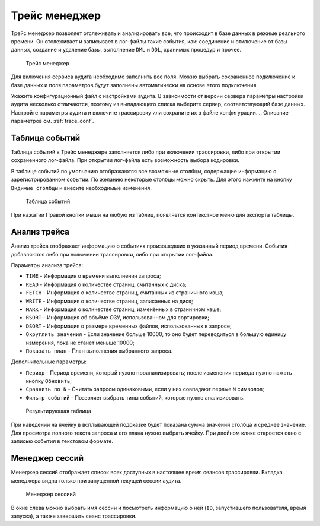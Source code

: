 .. _trace:

Трейс менеджер
=====================

Трейс менеджер позволяет отслеживать и анализировать все, что происходит в базе данных в режиме реального времени. 
Он отслеживает и записывает в лог-файлы такие события, как: соединение и отключение от базы данных, 
создание и удаление базы, выполнение ``DML`` и ``DDL``, хранимых процедур и прочее.

.. figure:: img/trace_manager.png

    Трейс менеджер

Для включения сервиса аудита необходимо заполнить все поля. 
Можно выбрать сохраненное подключение к базе данных и поля параметров
будут заполнены автоматически на основе этого подключения.

Укажите конфигурационный файл с настройками аудита. 
В зависимости от версии сервера параметры настройки аудита несколько отличаются, 
поэтому из выпадающего списка выберите сервер, соответствующий базе данных.
Настройте параметры аудита и включите трассировку или сохраните их в файле конфигурации. 
.. Описание параметров см. :ref:`trace_conf`.

Таблица событий 
----------------------

Таблица событий в Трейс менеджере заполняется либо при включении трассировки, либо при открытии сохраненного лог-файла. 
При открытии лог-файла есть возможность выбора кодировки.

В таблице событий по умолчанию отображаются все возможные столбцы, содержащие информацию о зарегистрированном событии. 
По желанию некоторые столбцы можно скрыть. Для этого нажмите на кнопку ``Видимые столбцы`` и внесите необходимые изменения.

.. figure:: img/trace_manager_table.png

    Таблица событий

При нажатии Правой кнопки мыши на любую из таблиц, появляется контекстное меню для экспорта таблицы.

Анализ трейса
---------------

Анализ трейса отображает информацию о событиях произошедших в указанный период времени. События добавляются либо при включении трассировки, либо при открытии лог-файла.

Параметры анализа трейса:

* ``TIME`` - Информация о времени выполнения запроса;
* ``READ`` - Информация о количестве страниц, считанных с диска;
* ``FETCH`` - Информация о количестве страниц, считанных из страничного кэша;
* ``WRITE`` - Информация о количестве страниц, записанных на диск;
* ``MARK`` - Информация о количестве страниц, изменённых в страничном кэше;
* ``RSORT`` - Информация об объёме ОЗУ, использованном для сортировки;
* ``DSORT`` - Информация о размере временных файлов, использованных в запросе;
* ``Округлить значения`` - Если значение больше 10000, то оно будет переводиться в большую единицу измерения, пока не станет меньше 10000;
* ``Показать план`` - План выполнения выбранного запроса.

Дополнительные параметры:

* ``Период`` - Период времени, который нужно проанализировать; после изменения периода нужно нажать кнопку ``Обновить``;
* ``Сравнить по N`` - Считать запросы одинаковыми, если у них совпадают первые ``N`` символов;
* ``Фильтр событий`` - Позволяет выбрать типы событий, которые нужно анализировать.

.. figure:: img/trace_manager_analysis.png

    Результирующая таблица

При наведении на ячейку в всплывающей подсказке будет показана сумма значений столбца и среднее значение. 
Для просмотра полного текста запроса и его плана нужно выбрать ячейку. 
При двойном клике откроется окно с записью события в текстовом формате.

Менеджер сессий
------------------

Менеджер сессий отображает список всех доступных в настоящее время сеансов трассировки. 
Вкладка менеджера видна только при запущенной текущей сессии аудита. 

.. figure:: img/trace_manager_session.png

    Менеджер сессиий

В окне слева можно выбрать имя сессии и посмотреть информацию о ней (``ID``, запустившего пользователя, время запуска), 
а также завершить сеанс трассировки.


